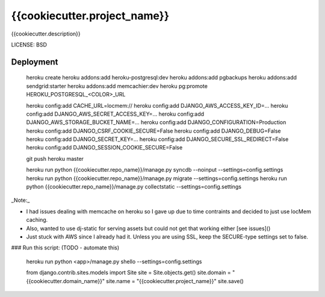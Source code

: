 {{cookiecutter.project_name}}
==============================

{{cookiecutter.description}}


LICENSE: BSD

Deployment
------------

    heroku create
    heroku addons:add heroku-postgresql:dev
    heroku addons:add pgbackups
    heroku addons:add sendgrid:starter
    heroku addons:add memcachier:dev
    heroku pg:promote HEROKU_POSTGRESQL_<COLOR>_URL

    heroku config:add CACHE_URL=locmem://
    heroku config:add DJANGO_AWS_ACCESS_KEY_ID=...
    heroku config:add DJANGO_AWS_SECRET_ACCESS_KEY=...
    heroku config:add DJANGO_AWS_STORAGE_BUCKET_NAME=...
    heroku config:add DJANGO_CONFIGURATION=Production
    heroku config:add DJANGO_CSRF_COOKIE_SECURE=False
    heroku config:add DJANGO_DEBUG=False
    heroku config:add DJANGO_SECRET_KEY=...
    heroku config:add DJANGO_SECURE_SSL_REDIRECT=False
    heroku config:add DJANGO_SESSION_COOKIE_SECURE=False

    git push heroku master

    heroku run python {{cookiecutter.repo_name}}/manage.py syncdb --noinput --settings=config.settings
    heroku run python {{cookiecutter.repo_name}}/manage.py migrate --settings=config.settings
    heroku run python {{cookiecutter.repo_name}}/manage.py collectstatic --settings=config.settings

_Note:_

* I had issues dealing with memcache on heroku so I gave up due to time contraints and decided to just use locMem caching.
* Also, wanted to use dj-static for serving assets but could not get that working either [see issues]()
* Just stuck with AWS since I already had it. Unless you are using SSL, keep the SECURE-type settings set to false.


### Run this script: (TODO - automate this)

    heroku run python <app>/manage.py shello --settings=config.settings

    from django.contrib.sites.models import Site
    site = Site.objects.get()
    site.domain = "{{cookiecutter.domain_name}}"
    site.name = "{{cookiecutter.project_name}}"
    site.save()

